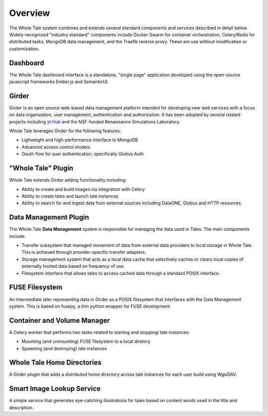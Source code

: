 
.. _architecture-overview:

Overview
========

The Whole Tale system combines and extends several standard components and
services described in detail below. Widely-recognized "industry standard"
components include Docker Swarm for container orchestration, Celery/Redis for
distributed tasks, MongoDB data management, and the Traefik reverse proxy. These
are use without modification or customization. 

.. image:: images/architecture_overview.png
     :align: center
     :scale: 70%


Dashboard
---------
The Whole Tale dashboard interface is a standalone, "single page" application
developed  using the open-source javascript frameworks Ember.js and SemanticUI. 


Girder
------ 

Girder is an open source web-based data management platform intended for
developing new web services with a focus on data organization, user management, 
authentication and authorization. It has been adopted by several related 
projects including `yt.Hub <https://girder.hub.yt/>`_ and the NSF-funded 
Renaissance Simulations Laboratory. 

Whole Tale leverages Girder for the following features:

- Lighweight and high-performance interface to MongoDB
- Advanced access control models 
- Oauth flow for suer authentication, specifically Globus Auth


"Whole Tale" Plugin
------------------------

Whole Tale extends Girder adding functionality including:

- Ability to create and build images via integration with Celery
- Ability to create tales and launch tale instances
- Ability to search for and ingest data from external sources including 
  DataONE, Globus and HTTP resources.


Data Management Plugin
----------------------

The Whole Tale **Data Management** system is responsible for managing the data
used in Tales. The main components include:

- Transfer subsystem that managed movement of data from external data providers
  to local storage in Whole Tale. This is achieved through provider-specific
  transfer adapters.
- Storage management system that acts as a local data cache that selectively
  caches or clears local copies of externally hosted data based on frequency of
  use.
- Filesystem interface that allows tales to access cached data through a
  standard POSIX interface.


FUSE Filesystem
---------------

An intermediate later representing data in Girder as a POSIX filesystem that
interfaces with the Data Management system. This is based on fusepy, a thin
python wrapper for FUSE development.


Container and Volume Manager
----------------------------

A Celery worker that performs two tasks related to starting and stoppingi tale
instances:

- Mounting (and unmounting) FUSE filesystem to a local diretory
- Spawning (and destroying) tale instances 


Whole Tale Home Directories
---------------------------

A Girder plugin that adds a distributed home directory across tale instances for
each user build using WgsiDAV.


Smart Image Lookup Service
--------------------------

A simple service that generates eye-catching illustrations for tales based on
content words used in the title and description.

